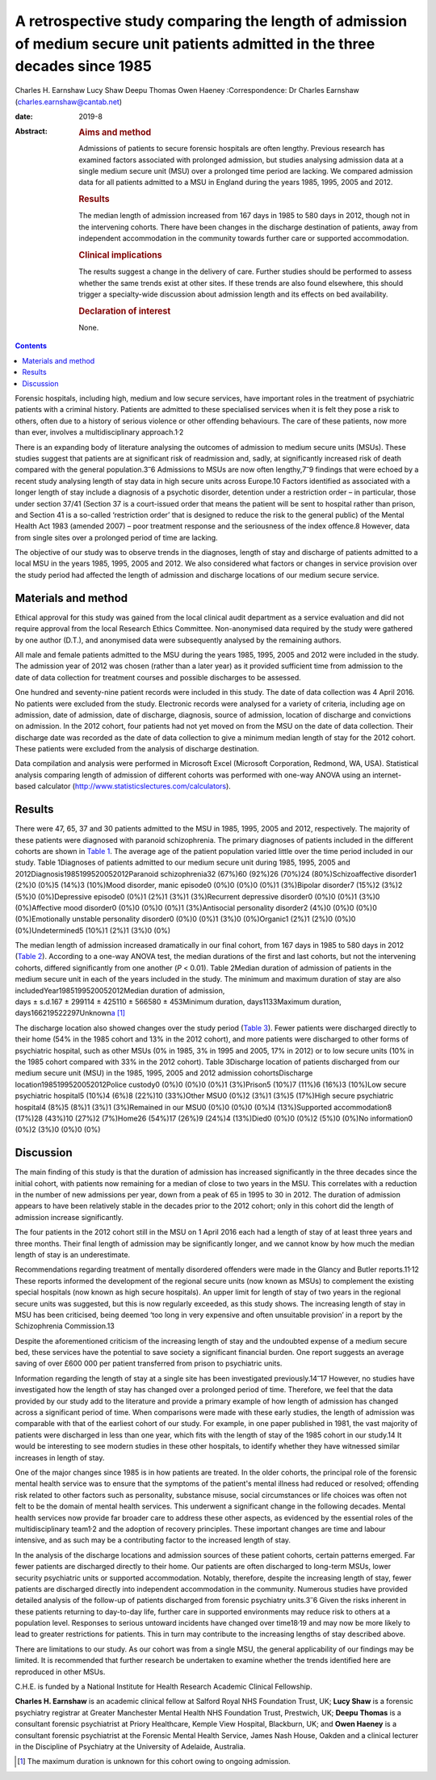 ===============================================================================================================================
A retrospective study comparing the length of admission of medium secure unit patients admitted in the three decades since 1985
===============================================================================================================================



Charles H. Earnshaw
Lucy Shaw
Deepu Thomas
Owen Haeney
:Correspondence: Dr Charles Earnshaw
(charles.earnshaw@cantab.net)

:date: 2019-8

:Abstract:
   .. rubric:: Aims and method
      :name: sec_a1

   Admissions of patients to secure forensic hospitals are often
   lengthy. Previous research has examined factors associated with
   prolonged admission, but studies analysing admission data at a single
   medium secure unit (MSU) over a prolonged time period are lacking. We
   compared admission data for all patients admitted to a MSU in England
   during the years 1985, 1995, 2005 and 2012.

   .. rubric:: Results
      :name: sec_a2

   The median length of admission increased from 167 days in 1985 to 580
   days in 2012, though not in the intervening cohorts. There have been
   changes in the discharge destination of patients, away from
   independent accommodation in the community towards further care or
   supported accommodation.

   .. rubric:: Clinical implications
      :name: sec_a3

   The results suggest a change in the delivery of care. Further studies
   should be performed to assess whether the same trends exist at other
   sites. If these trends are also found elsewhere, this should trigger
   a specialty-wide discussion about admission length and its effects on
   bed availability.

   .. rubric:: Declaration of interest
      :name: sec_a4

   None.


.. contents::
   :depth: 3
..

Forensic hospitals, including high, medium and low secure services, have
important roles in the treatment of psychiatric patients with a criminal
history. Patients are admitted to these specialised services when it is
felt they pose a risk to others, often due to a history of serious
violence or other offending behaviours. The care of these patients, now
more than ever, involves a multidisciplinary approach.1\ :sup:`,`\ 2

There is an expanding body of literature analysing the outcomes of
admission to medium secure units (MSUs). These studies suggest that
patients are at significant risk of readmission and, sadly, at
significantly increased risk of death compared with the general
population.3\ :sup:`–`\ 6 Admissions to MSUs are now often
lengthy,7\ :sup:`–`\ 9 findings that were echoed by a recent study
analysing length of stay data in high secure units across Europe.10
Factors identified as associated with a longer length of stay include a
diagnosis of a psychotic disorder, detention under a restriction order –
in particular, those under section 37/41 (Section 37 is a court-issued
order that means the patient will be sent to hospital rather than
prison, and Section 41 is a so-called ‘restriction order’ that is
designed to reduce the risk to the general public) of the Mental Health
Act 1983 (amended 2007) – poor treatment response and the seriousness of
the index offence.8 However, data from single sites over a prolonged
period of time are lacking.

The objective of our study was to observe trends in the diagnoses,
length of stay and discharge of patients admitted to a local MSU in the
years 1985, 1995, 2005 and 2012. We also considered what factors or
changes in service provision over the study period had affected the
length of admission and discharge locations of our medium secure
service.

.. _sec1:

Materials and method
====================

Ethical approval for this study was gained from the local clinical audit
department as a service evaluation and did not require approval from the
local Research Ethics Committee. Non-anonymised data required by the
study were gathered by one author (D.T.), and anonymised data were
subsequently analysed by the remaining authors.

All male and female patients admitted to the MSU during the years 1985,
1995, 2005 and 2012 were included in the study. The admission year of
2012 was chosen (rather than a later year) as it provided sufficient
time from admission to the date of data collection for treatment courses
and possible discharges to be assessed.

One hundred and seventy-nine patient records were included in this
study. The date of data collection was 4 April 2016. No patients were
excluded from the study. Electronic records were analysed for a variety
of criteria, including age on admission, date of admission, date of
discharge, diagnosis, source of admission, location of discharge and
convictions on admission. In the 2012 cohort, four patients had not yet
moved on from the MSU on the date of data collection. Their discharge
date was recorded as the date of data collection to give a minimum
median length of stay for the 2012 cohort. These patients were excluded
from the analysis of discharge destination.

Data compilation and analysis were performed in Microsoft Excel
(Microsoft Corporation, Redmond, WA, USA). Statistical analysis
comparing length of admission of different cohorts was performed with
one-way ANOVA using an internet-based calculator
(http://www.statisticslectures.com/calculators).

.. _sec2:

Results
=======

There were 47, 65, 37 and 30 patients admitted to the MSU in 1985, 1995,
2005 and 2012, respectively. The majority of these patients were
diagnosed with paranoid schizophrenia. The primary diagnoses of patients
included in the different cohorts are shown in `Table 1 <#tab01>`__. The
average age of the patient population varied little over the time period
included in our study. Table 1Diagnoses of patients admitted to our
medium secure unit during 1985, 1995, 2005 and
2012Diagnosis1985199520052012Paranoid schizophrenia32 (67%)60 (92%)26
(70%)24 (80%)Schizoaffective disorder1 (2%)0 (0%)5 (14%)3 (10%)Mood
disorder, manic episode0 (0%)0 (0%)0 (0%)1 (3%)Bipolar disorder7 (15%)2
(3%)2 (5%)0 (0%)Depressive episode0 (0%)1 (2%)1 (3%)1 (3%)Recurrent
depressive disorder0 (0%)0 (0%)1 (3%)0 (0%)Affective mood disorder0
(0%)0 (0%)0 (0%)1 (3%)Antisocial personality disorder2 (4%)0 (0%)0 (0%)0
(0%)Emotionally unstable personality disorder0 (0%)0 (0%)1 (3%)0
(0%)Organic1 (2%)1 (2%)0 (0%)0 (0%)Undetermined5 (10%)1 (2%)1 (3%)0 (0%)

The median length of admission increased dramatically in our final
cohort, from 167 days in 1985 to 580 days in 2012 (`Table
2 <#tab02>`__). According to a one-way ANOVA test, the median durations
of the first and last cohorts, but not the intervening cohorts, differed
significantly from one another (*P* < 0.01). Table 2Median duration of
admission of patients in the medium secure unit in each of the years
included in the study. The minimum and maximum duration of stay are also
includedYear1985199520052012Median duration of admission,
days ± s.d.167 ± 299114 ± 425110 ± 566580 ± 453Minimum duration,
days1133Maximum duration,
days166219522297Unknown\ `a <#tfn2_1>`__\  [1]_

The discharge location also showed changes over the study period (`Table
3 <#tab03>`__). Fewer patients were discharged directly to their home
(54% in the 1985 cohort and 13% in the 2012 cohort), and more patients
were discharged to other forms of psychiatric hospital, such as other
MSUs (0% in 1985, 3% in 1995 and 2005, 17% in 2012) or to low secure
units (10% in the 1985 cohort compared with 33% in the 2012 cohort).
Table 3Discharge location of patients discharged from our medium secure
unit (MSU) in the 1985, 1995, 2005 and 2012 admission cohortsDischarge
location1985199520052012Police custody0 (0%)0 (0%)0 (0%)1 (3%)Prison5
(10%)7 (11%)6 (16%)3 (10%)Low secure psychiatric hospital5 (10%)4 (6%)8
(22%)10 (33%)Other MSU0 (0%)2 (3%)1 (3%)5 (17%)High secure psychiatric
hospital4 (8%)5 (8%)1 (3%)1 (3%)Remained in our MSU0 (0%)0 (0%)0 (0%)4
(13%)Supported accommodation8 (17%)28 (43%)10 (27%)2 (7%)Home26 (54%)17
(26%)9 (24%)4 (13%)Died0 (0%)0 (0%)2 (5%)0 (0%)No information0 (0%)2
(3%)0 (0%)0 (0%)

.. _sec3:

Discussion
==========

The main finding of this study is that the duration of admission has
increased significantly in the three decades since the initial cohort,
with patients now remaining for a median of close to two years in the
MSU. This correlates with a reduction in the number of new admissions
per year, down from a peak of 65 in 1995 to 30 in 2012. The duration of
admission appears to have been relatively stable in the decades prior to
the 2012 cohort; only in this cohort did the length of admission
increase significantly.

The four patients in the 2012 cohort still in the MSU on 1 April 2016
each had a length of stay of at least three years and three months.
Their final length of admission may be significantly longer, and we
cannot know by how much the median length of stay is an underestimate.

Recommendations regarding treatment of mentally disordered offenders
were made in the Glancy and Butler reports.11\ :sup:`,`\ 12 These
reports informed the development of the regional secure units (now known
as MSUs) to complement the existing special hospitals (now known as high
secure hospitals). An upper limit for length of stay of two years in the
regional secure units was suggested, but this is now regularly exceeded,
as this study shows. The increasing length of stay in MSU has been
criticised, being deemed ‘too long in very expensive and often
unsuitable provision’ in a report by the Schizophrenia Commission.13

Despite the aforementioned criticism of the increasing length of stay
and the undoubted expense of a medium secure bed, these services have
the potential to save society a significant financial burden. One report
suggests an average saving of over £600 000 per patient transferred from
prison to psychiatric units.

Information regarding the length of stay at a single site has been
investigated previously.14\ :sup:`–`\ 17 However, no studies have
investigated how the length of stay has changed over a prolonged period
of time. Therefore, we feel that the data provided by our study add to
the literature and provide a primary example of how length of admission
has changed across a significant period of time. When comparisons were
made with these early studies, the length of admission was comparable
with that of the earliest cohort of our study. For example, in one paper
published in 1981, the vast majority of patients were discharged in less
than one year, which fits with the length of stay of the 1985 cohort in
our study.14 It would be interesting to see modern studies in these
other hospitals, to identify whether they have witnessed similar
increases in length of stay.

One of the major changes since 1985 is in how patients are treated. In
the older cohorts, the principal role of the forensic mental health
service was to ensure that the symptoms of the patient's mental illness
had reduced or resolved; offending risk related to other factors such as
personality, substance misuse, social circumstances or life choices was
often not felt to be the domain of mental health services. This
underwent a significant change in the following decades. Mental health
services now provide far broader care to address these other aspects, as
evidenced by the essential roles of the multidisciplinary
team1\ :sup:`,`\ 2 and the adoption of recovery principles. These
important changes are time and labour intensive, and as such may be a
contributing factor to the increased length of stay.

In the analysis of the discharge locations and admission sources of
these patient cohorts, certain patterns emerged. Far fewer patients are
discharged directly to their home. Our patients are often discharged to
long-term MSUs, lower security psychiatric units or supported
accommodation. Notably, therefore, despite the increasing length of
stay, fewer patients are discharged directly into independent
accommodation in the community. Numerous studies have provided detailed
analysis of the follow-up of patients discharged from forensic
psychiatry units.3\ :sup:`–`\ 6 Given the risks inherent in these
patients returning to day-to-day life, further care in supported
environments may reduce risk to others at a population level. Responses
to serious untoward incidents have changed over time18\ :sup:`,`\ 19 and
may now be more likely to lead to greater restrictions for patients.
This in turn may contribute to the increasing lengths of stay described
above.

There are limitations to our study. As our cohort was from a single MSU,
the general applicability of our findings may be limited. It is
recommended that further research be undertaken to examine whether the
trends identified here are reproduced in other MSUs.

C.H.E. is funded by a National Institute for Health Research Academic
Clinical Fellowship.

**Charles H. Earnshaw** is an academic clinical fellow at Salford Royal
NHS Foundation Trust, UK; **Lucy Shaw** is a forensic psychiatry
registrar at Greater Manchester Mental Health NHS Foundation Trust,
Prestwich, UK; **Deepu Thomas** is a consultant forensic psychiatrist at
Priory Healthcare, Kemple View Hospital, Blackburn, UK; and **Owen
Haeney** is a consultant forensic psychiatrist at the Forensic Mental
Health Service, James Nash House, Oakden and a clinical lecturer in the
Discipline of Psychiatry at the University of Adelaide, Australia.

.. [1]
   The maximum duration is unknown for this cohort owing to ongoing
   admission.
